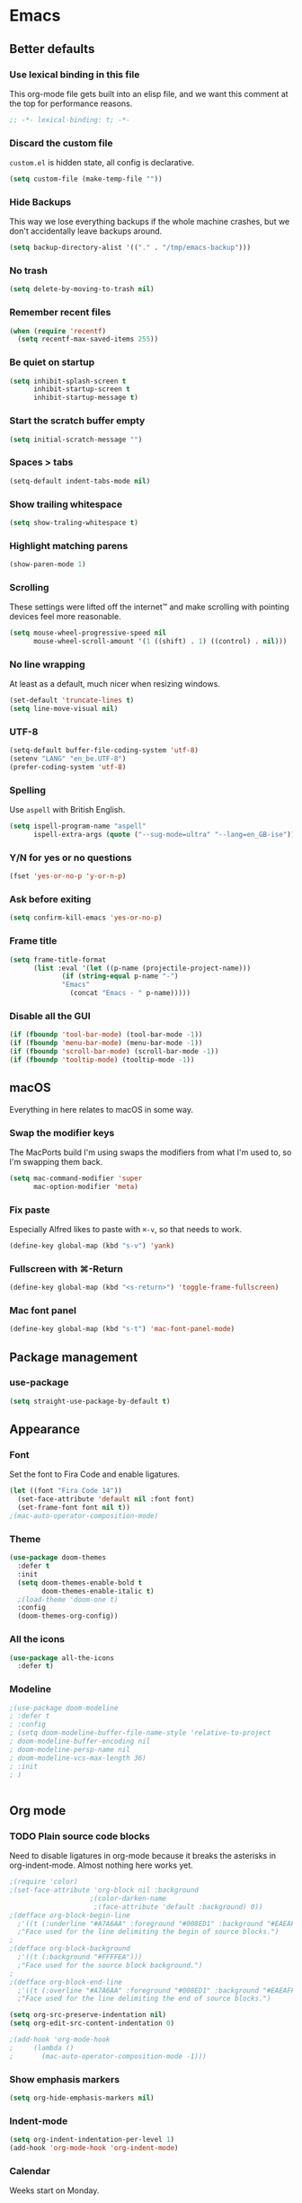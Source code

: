 * Emacs
** Better defaults
*** Use lexical binding in this file
This org-mode file gets built into an elisp file, and we want this comment at
the top for performance reasons.
#+BEGIN_SRC emacs-lisp
;; -*- lexical-binding: t; -*-
#+END_SRC
*** Discard the custom file
~custom.el~ is hidden state, all config is declarative.
#+BEGIN_SRC emacs-lisp
(setq custom-file (make-temp-file ""))
#+END_SRC
*** Hide Backups
This way we lose everything backups if the whole machine crashes, but
we don't accidentally leave backups around.
#+BEGIN_SRC emacs-lisp
(setq backup-directory-alist '(("." . "/tmp/emacs-backup")))
#+END_SRC
*** No trash
#+BEGIN_SRC emacs-lisp
(setq delete-by-moving-to-trash nil)
#+END_SRC
*** Remember recent files
#+BEGIN_SRC emacs-lisp
(when (require 'recentf)
  (setq recentf-max-saved-items 255))
#+END_SRC
*** Be quiet on startup
#+BEGIN_SRC emacs-lisp
(setq inhibit-splash-screen t
      inhibit-startup-screen t
      inhibit-startup-message t)
#+END_SRC
*** Start the scratch buffer empty
#+BEGIN_SRC emacs-lisp
(setq initial-scratch-message "")
#+END_SRC
*** Spaces > tabs
#+BEGIN_SRC emacs-lisp
(setq-default indent-tabs-mode nil)
#+END_SRC
*** Show trailing whitespace
#+BEGIN_SRC emacs-lisp
(setq show-traling-whitespace t)
#+END_SRC
*** Highlight matching parens
#+BEGIN_SRC emacs-lisp
(show-paren-mode 1)
#+END_SRC
*** Scrolling
These settings were lifted off the internet™ and make scrolling with pointing
devices feel more reasonable.
#+BEGIN_SRC emacs-lisp
(setq mouse-wheel-progressive-speed nil
      mouse-wheel-scroll-amount '(1 ((shift) . 1) ((control) . nil)))
#+END_SRC
*** No line wrapping
At least as a default, much nicer when resizing windows.
#+BEGIN_SRC emacs-lisp
(set-default 'truncate-lines t)
(setq line-move-visual nil)
#+END_SRC
*** UTF-8
#+BEGIN_SRC emacs-lisp
(setq-default buffer-file-coding-system 'utf-8)
(setenv "LANG" "en_be.UTF-8")
(prefer-coding-system 'utf-8)
#+END_SRC
*** Spelling
Use ~aspell~ with British English.
#+BEGIN_SRC emacs-lisp
(setq ispell-program-name "aspell"
      ispell-extra-args (quote ("--sug-mode=ultra" "--lang=en_GB-ise")))
#+END_SRC
*** Y/N for yes or no questions
#+BEGIN_SRC emacs-lisp
(fset 'yes-or-no-p 'y-or-n-p)
#+END_SRC
*** Ask before exiting
#+BEGIN_SRC emacs-lisp
(setq confirm-kill-emacs 'yes-or-no-p)
#+END_SRC
*** Frame title
#+BEGIN_SRC emacs-lisp
(setq frame-title-format
      (list :eval '(let ((p-name (projectile-project-name)))
		     (if (string-equal p-name "-")
			 "Emacs"
		       (concat "Emacs - " p-name)))))
#+END_SRC
*** Disable all the GUI
#+BEGIN_SRC emacs-lisp
(if (fboundp 'tool-bar-mode) (tool-bar-mode -1))
(if (fboundp 'menu-bar-mode) (menu-bar-mode -1))
(if (fboundp 'scroll-bar-mode) (scroll-bar-mode -1))
(if (fboundp 'tooltip-mode) (tooltip-mode -1))
#+END_SRC
** macOS
Everything in here relates to macOS in some way.
*** Swap the modifier keys
The MacPorts build I'm using swaps the modifiers from what I'm used to, so I'm
swapping them back.
#+BEGIN_SRC emacs-lisp
(setq mac-command-modifier 'super
      mac-option-modifier 'meta)
#+END_SRC
*** Fix paste
Especially Alfred likes to paste with ~⌘-v~, so that needs to work.
#+BEGIN_SRC emacs-lisp
(define-key global-map (kbd "s-v") 'yank)
#+END_SRC
*** Fullscreen with ⌘-Return
#+BEGIN_SRC emacs-lisp
(define-key global-map (kbd "<s-return>") 'toggle-frame-fullscreen)
#+END_SRC
*** Mac font panel
#+BEGIN_SRC emacs-lisp
(define-key global-map (kbd "s-t") 'mac-font-panel-mode)
#+END_SRC
** Package management
*** use-package
#+BEGIN_SRC emacs-lisp
(setq straight-use-package-by-default t)
#+END_SRC
** Appearance
*** Font
Set the font to Fira Code and enable ligatures.
#+BEGIN_SRC emacs-lisp
(let ((font "Fira Code 14"))
  (set-face-attribute 'default nil :font font)
  (set-frame-font font nil t))
;(mac-auto-operator-composition-mode)
#+END_SRC
*** Theme
#+BEGIN_SRC emacs-lisp
(use-package doom-themes
  :defer t
  :init
  (setq doom-themes-enable-bold t
        doom-themes-enable-italic t)
  ;(load-theme 'doom-one t)
  :config
  (doom-themes-org-config))
#+END_SRC
*** All the icons
#+BEGIN_SRC emacs-lisp
(use-package all-the-icons
  :defer t)
#+END_SRC
*** Modeline
#+BEGIN_SRC emacs-lisp
;(use-package doom-modeline
; :defer t
; :config
; (setq doom-modeline-buffer-file-name-style 'relative-to-project
; doom-modeline-buffer-encoding nil
; doom-modeline-persp-name nil
; doom-modeline-vcs-max-length 36)
; :init
; )
#+END_SRC
#+BEGIN_SRC emacs-lisp
#+END_SRC
** Org mode
*** TODO Plain source code blocks
Need to disable ligatures in org-mode because it breaks the asterisks
in org-indent-mode. Almost nothing here works yet.
#+BEGIN_SRC emacs-lisp
;(require 'color)
;(set-face-attribute 'org-block nil :background
                    ;(color-darken-name
                     ;(face-attribute 'default :background) 0))
;(defface org-block-begin-line
  ;'((t (:underline "#A7A6AA" :foreground "#008ED1" :background "#EAEAFF")))
  ;"Face used for the line delimiting the begin of source blocks.")
;
;(defface org-block-background
  ;'((t (:background "#FFFFEA")))
  ;"Face used for the source block background.")
;
;(defface org-block-end-line
  ;'((t (:overline "#A7A6AA" :foreground "#008ED1" :background "#EAEAFF")))
  ;"Face used for the line delimiting the end of source blocks.")

(setq org-src-preserve-indentation nil)
(setq org-edit-src-content-indentation 0)

;(add-hook 'org-mode-hook
;	  (lambda ()
;	    (mac-auto-operator-composition-mode -1)))
#+END_SRC
*** Show emphasis markers
#+BEGIN_SRC emacs-lisp
(setq org-hide-emphasis-markers nil)
#+END_SRC
*** Indent-mode
#+BEGIN_SRC emacs-lisp
(setq org-indent-indentation-per-level 1)
(add-hook 'org-mode-hook 'org-indent-mode)
#+END_SRC
*** Calendar
Weeks start on Monday.
#+BEGIN_SRC emacs-lisp
(setq calendar-week-start-day 1)
#+END_SRC
** Eshell
*** Aliases
#+BEGIN_SRC emacs-lisp
(setq eshell-alias-file "~/.emacs/aliases")
#+END_SRC
** Evil
#+BEGIN_SRC emacs-lisp
(use-package evil
  :init
  (setq evil-want-C-u-scroll t
        evil-want-Y-yank-to-eol t
        evil-want-keybinding nil)
  :hook
  (after-init . evil-mode))

(use-package evil-collection
  :defer t
  :after (evil flycheck)
  :config
  (evil-collection-init))
#+END_SRC
** Hydra
This is where most of the keybinds live.
#+BEGIN_SRC emacs-lisp
  ;; TODO add some intetion to the colours
  ;; (use-package hydra
  ;;   :disable
  ;;   :after (evil)
  ;;   :bind
  ;;   (:map evil-normal-state-map
  ;;    ("SPC" . hydra-leader-mode/body))
  ;;   :config
  ;;   (defhydra hydra-leader-mode (:color blue)
  ;;     "Leader"
  ;;     (":" helm-M-x "M-x")
  ;;     ("<tab>" evil-buffer "Swap buffers")
  ;;     ("b" hydra-buffers-mode/body "Buffers")
  ;;     ("f" hydra-files-mode/body "Files")
  ;;     ("g" hydra-git-mode/body "Git")
  ;;     ("h" hydra-help-mode/body "Help")
  ;;     ("s" hydra-search-mode/body "Search")
  ;;     ("t" hydra-toggle-mode/body "Toggles")
  ;;     ("w" hydra-windows-mode/body "Windows"))
  ;;   (defhydra hydra-toggle-mode (:color blue)
  ;;     "Toggles"
  ;;     ("c" flycheck-mode "FlyCheck")
  ;;     ("f" fci-mode "Fill column")
  ;;     ("h" auto-highlight-symbol-mode "Highlight symbol")
  ;;     ("l" toggle-truncate-lines "Line wrapping")
  ;;     ("n" linum-mode "Line numbers")
  ;;     ("s" flyspell-mode "FlySpell"))
  ;;   (defhydra hydra-search-mode (:color blue)
  ;;     "Search"
  ;;     ("p" helm-projectile-rg "Search project")
  ;;     ("s" helm-swoop "Swoop"))
  ;;   (defhydra hydra-help-mode (:color blue)
  ;;     "Help"
  ;;     ("a" helm-apropos "Apropos")
  ;;     ("m" helm-man-woman "Man"))
  ;;   (defhydra hydra-windows-mode (:color blue)
  ;;     "Windows"
  ;;     ("/" evil-window-vsplit "Vertically" :column "Split")
  ;;     ("-" evil-window-split "Horizontally")
  ;;     ("=" balance-windows "Balance")
  ;;     ("d" evil-window-delete "Close")
  ;;     ("h" evil-window-move-far-left "Left" :column "Move")
  ;;     ("j" evil-window-move-very-bottom "Down")
  ;;     ("k" evil-window-move-very-top "Up")
  ;;     ("l" evil-window-move-far-right "Right"))
  ;;   (defhydra hydra-files-mode (:color blue)
  ;;     "Files"
  ;;     ("e" (lambda ()
  ;;            (interactive)
  ;;            (find-file "~/.emacs/README.org"))
  ;;      "Open config")
  ;;     ("f" helm-find-files "Find files")
  ;;     ("p" helm-projectile "Project files")
  ;;     ("r" (defun rename-file-and-buffer ()
  ;;   "Rename the current buffer and file it is visiting."
  ;;   (interactive)
  ;;   (let ((filename (buffer-file-name)))
  ;;     (if (not (and filename (file-exists-p filename)))
  ;;         (message "Buffer is not visiting a file!")
  ;;       (let ((new-name (read-file-name "New name: " filename)))
  ;;         (cond
  ;;          ((vc-backend filename) (vc-rename-file filename new-name))
  ;;          (t
  ;;           (rename-file filename new-name t)
  ;;           (set-visited-file-name new-name t t)))))))
  ;; "Rename file"))
  ;;   (defhydra hydra-buffers-mode (:color blue)
  ;;     "Buffers"
  ;;     ("b" helm-buffers-list "Buffers")
  ;;     ("d" kill-this-buffer "Kill")
  ;;     ("m" (lambda ()
  ;;            (interactive)
  ;;            (switch-to-buffer "*messages*"))
  ;;      "Messages")
  ;;     ("s" (lambda ()
  ;;            (interactive)
  ;;            (switch-to-buffer "*scratch*"))
  ;;      "Scratch"))
  ;;   (defhydra hydra-git-mode (:color blue)
  ;;     "Git"
  ;;     ("l" git-link "Copy link")
  ;;     ("o" (lambda ()
  ;;            (interactive)
  ;;            (let ((git-link-open-in-browser t))
  ;;              (git-link "origin" (line-number-at-pos) (line-number-at-pos))))
  ;;      "Open link")
  ;;     ("r" git-link-homepage "Repo")
  ;;     ("s" magit-status "Magit")))
#+END_SRC
** General
General allows me to use fancy prefix keybindings.

I'm using a spacemacs-inspired system of a global leader key and a local leader
key for major modes. Bindings are setup in the respective ~use-package~
declarations.
#+BEGIN_SRC emacs-lisp
  (use-package general
    :config
    (general-auto-unbind-keys)
    (defconst leader-key "SPC")
    (defconst local-leader-key "SPC")
    (general-create-definer leader-def
                            :prefix leader-key
                            :states '(normal visual))
    (general-create-definer local-leader-def
                            :prefix local-leader-key
                            :states '(normal visual))
    (leader-def
     ;; Prefixes
     "b" '(:ignore t :wk "buffer")
     "f" '(:ignore t :wk "file")
     "g" '(:ignore t :wk "git")
     "h" '(:ignore t :wk "help")
     "p" '(:ignore t :wk "project")
     "s" '(:ignore t :wk "search")
     "w" '(:ignore t :wk "window")
     ;; General keybinds
     ;; TODO:
     ;; Open this file
     ;; Reload this file
     "h k" 'general-describe-keybindings))
#+END_SRC
** Which key
#+BEGIN_SRC emacs-lisp
(use-package which-key
  :hook
  (after-init . which-key-mode))
#+END_SRC
** Helm
#+BEGIN_SRC emacs-lisp
(use-package helm
  :init
  (setq helm-mode-fuzzy-match t)
  :general
  (leader-def ":" 'helm-M-x)
  (leader-def "f f" 'helm-find-files)
  (leader-def "h a" 'helm-apropos))
(use-package helm-swoop
  :general
  (leader-def "s s" 'helm-swoop))
(use-package helm-rg
  :defer t)
#+END_SRC
** Company
#+BEGIN_SRC emacs-lisp
(use-package company
  :config
  (define-key evil-insert-state-map (kbd "C-n") nil)
  (define-key evil-insert-state-map (kbd "C-p") nil)
  (define-key company-active-map (kbd "C-n") 'company-select-next)
  (define-key company-active-map (kbd "C-p") 'company-select-previous)
  (define-key company-active-map (kbd "<S-tab>") nil)
  (define-key company-active-map (kbd "<tab>") 'company-complete-selection)
  (define-key company-active-map (kbd "C-w") 'evil-delete-backward-word)
  :after (evil)
  :hook
  (after-init . global-company-mode))
#+END_SRC
** Yasnippet
#+BEGIN_SRC emacs-lisp
(use-package yasnippet
  :config
  (setq yas-snippet-dirs (cons "/Users/sulami/.emacs/snippets/" yas-snippet-dirs))
  :hook
  (after-init . yas-global-mode))

(use-package yasnippet-snippets
  :defer t
  :after (yasnippet))
#+END_SRC
** Parentheses
#+BEGIN_SRC emacs-lisp
(use-package smartparens
  :hook (prog-mode . smartparens-global-mode))
  
(use-package evil-cleverparens
  :hook (prog-mode . evil-cleverparens-mode))
#+END_SRC
** Highlight symbol
I only enable this every now and then.
#+BEGIN_SRC emacs-lisp
(use-package auto-highlight-symbol
  :defer t)
#+END_SRC
** Projectile
#+BEGIN_SRC emacs-lisp
(use-package projectile
  :init
  (setq projectile-completion-system 'ivy)
  :hook
  (after-init . projectile-global-mode))

(use-package helm-projectile
  :defer t
  :config
  (helm-projectile-on))
#+END_SRC
** Perspective
#+BEGIN_SRC emacs-lisp
(use-package perspective
  :hook
  (after-init . persp-mode))

(use-package persp-projectile
  :defer t
  :after
  (perspective))
#+END_SRC
** Winum
#+BEGIN_SRC emacs-lisp
(use-package winum
  :bind
  (("s-1" . winum-select-window-1)
   ("s-2" . winum-select-window-2)
   ("s-3" . winum-select-window-3)
   ("s-4" . winum-select-window-4)
   ("s-5" . winum-select-window-5)
   ("s-6" . winum-select-window-6)
   ("s-7" . winum-select-window-7)
   ("s-8" . winum-select-window-8)
   ("s-9" . winum-select-window-9)
   ("s-0" . winum-select-window-0-or-10))
  :hook
  (after-init . winum-mode))
#+END_SRC
** Fill column indicator
#+BEGIN_SRC emacs-lisp
(use-package fill-column-indicator
  :defer t)
#+END_SRC
** Magit
#+BEGIN_SRC emacs-lisp
(use-package magit
  :defer t
  :init
  (setq magit-completing-read-function 'helm-completing-read-1))

(use-package git-link
  :defer t)
#+END_SRC
** Flycheck
#+BEGIN_SRC emacs-lisp
(use-package flycheck
  :hook
  (after-init . global-flycheck-mode))
#+END_SRC
** LSP
#+BEGIN_SRC emacs-lisp
(use-package lsp-mode
  :disabled)
(use-package lsp-company
  :disabled)
#+END_SRC
** Clojure
#+BEGIN_SRC emacs-lisp
(use-package flycheck-clj-kondo
  :hook clojure-mode)
(use-package clojure-mode
  :defer t
  :config
  (require 'flycheck-clj-kondo))
(use-package cider
  :hook clojure-mode)
#+END_SRC
** Markdown
#+BEGIN_SRC emacs-lisp
(use-package markdown-mode
  :mode (("README\\.md\\'" . gfm-mode)
         ("\\.md\\'" . markdown-mode)))
#+END_SRC
** YAML
#+BEGIN_SRC emacs-lisp
(use-package yaml-mode
  :mode (("\\.ya?ml\\'" . yaml-mode)))
#+END_SRC
** Protobuf
#+BEGIN_SRC emacs-lisp
(use-package protobuf-mode
  :mode (("\\.proto\\'" . protobuf-mode)))
#+END_SRC
** Done
#+BEGIN_SRC emacs-lisp
(message "Successfully loaded config")
#+END_SRC
